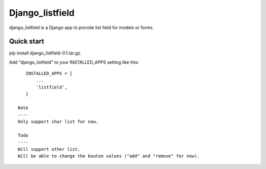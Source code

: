 =====
Django_listfield
=====

django_listfield is a Django app to provide list field for models or forms. 


Quick start
-----------

pip install django_listfield-0.1.tar.gz.

Add "django_listfield" to your INSTALLED_APPS setting like this::

    INSTALLED_APPS = [
        ...
        'listfield',
    ]
    
 Note
 ----
 Only support char list for now.
 
 Todo
 ----
 Will support other list.
 Will be able to change the bouton values ("add" and "remove" for now).

